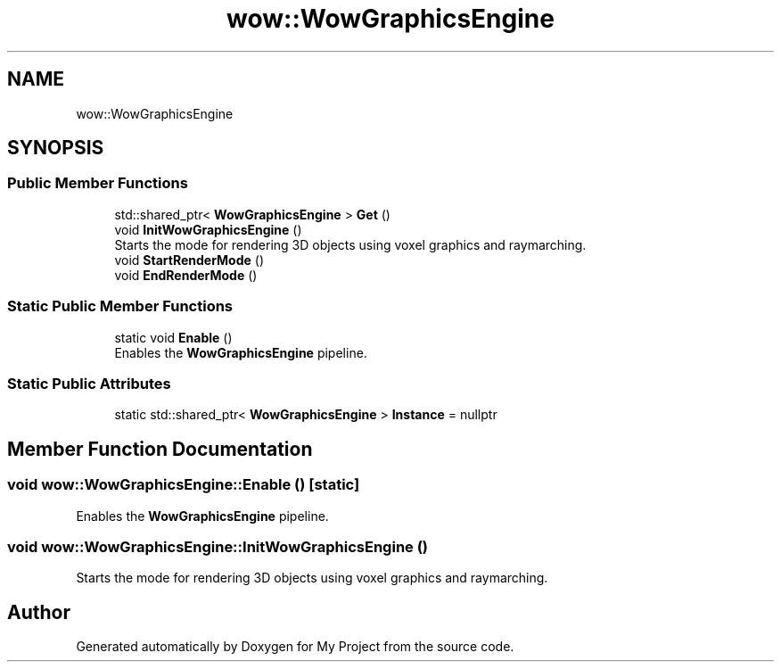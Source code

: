 .TH "wow::WowGraphicsEngine" 3 "Mon Dec 18 2023" "My Project" \" -*- nroff -*-
.ad l
.nh
.SH NAME
wow::WowGraphicsEngine
.SH SYNOPSIS
.br
.PP
.SS "Public Member Functions"

.in +1c
.ti -1c
.RI "std::shared_ptr< \fBWowGraphicsEngine\fP > \fBGet\fP ()"
.br
.ti -1c
.RI "void \fBInitWowGraphicsEngine\fP ()"
.br
.RI "Starts the mode for rendering 3D objects using voxel graphics and raymarching\&. "
.ti -1c
.RI "void \fBStartRenderMode\fP ()"
.br
.ti -1c
.RI "void \fBEndRenderMode\fP ()"
.br
.in -1c
.SS "Static Public Member Functions"

.in +1c
.ti -1c
.RI "static void \fBEnable\fP ()"
.br
.RI "Enables the \fBWowGraphicsEngine\fP pipeline\&. "
.in -1c
.SS "Static Public Attributes"

.in +1c
.ti -1c
.RI "static std::shared_ptr< \fBWowGraphicsEngine\fP > \fBInstance\fP = nullptr"
.br
.in -1c
.SH "Member Function Documentation"
.PP 
.SS "void wow::WowGraphicsEngine::Enable ()\fC [static]\fP"

.PP
Enables the \fBWowGraphicsEngine\fP pipeline\&. 
.SS "void wow::WowGraphicsEngine::InitWowGraphicsEngine ()"

.PP
Starts the mode for rendering 3D objects using voxel graphics and raymarching\&. 

.SH "Author"
.PP 
Generated automatically by Doxygen for My Project from the source code\&.
